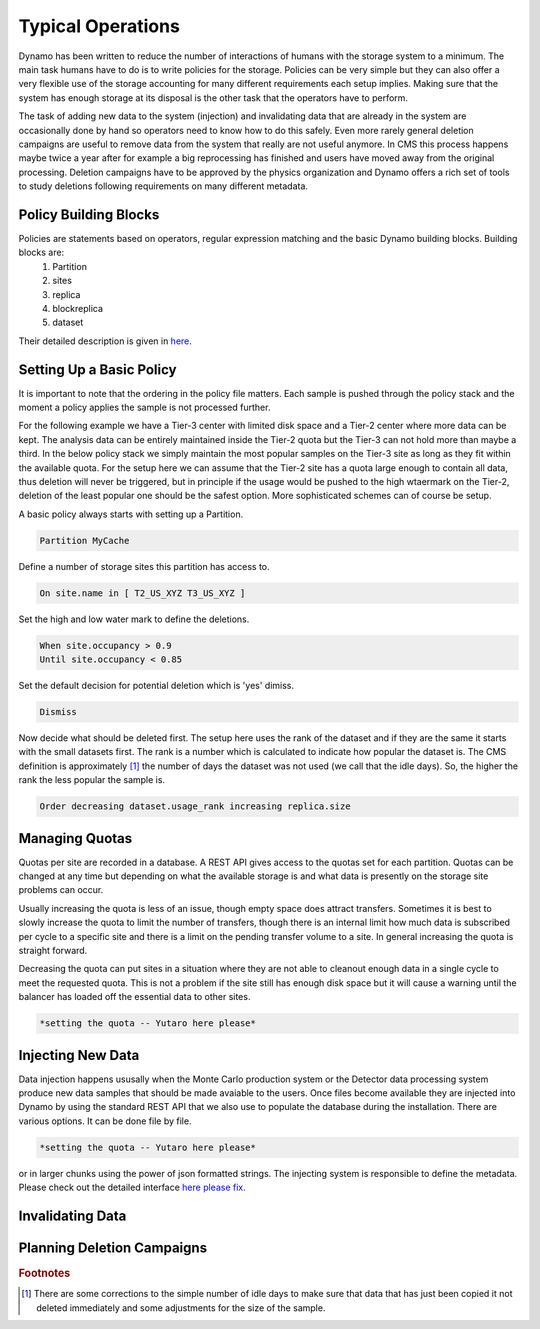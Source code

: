 Typical Operations
------------------

Dynamo has been written to reduce the number of interactions of humans with the storage system to a minimum. The main task humans have to do is to write policies for the storage. Policies can be very simple but they can also offer a very flexible use of the storage accounting for many different requirements each setup implies. Making sure that the system has enough storage at its disposal is the other task that the operators have to perform.

The task of adding new data to the system (injection) and invalidating data that are already in the system are occasionally done by hand so operators need to know how to do this safely. Even more rarely general deletion campaigns are useful to remove data from the system that really are not useful anymore. In CMS this process happens maybe twice a year after for example a big reprocessing has finished and users have moved away from the original processing. Deletion campaigns have to be approved by the physics organization and Dynamo offers a rich set of tools to study deletions following requirements on many different metadata.


Policy Building Blocks
......................

Policies are statements based on operators, regular expression matching and the basic Dynamo building blocks. Building blocks are:
 1. Partition
 2. sites
 3. replica
 4. blockreplica
 5. dataset

Their detailed description is given in `here <https://github.com/SmartDataProjects/dynamo/blob/master/lib/policy/variables.py>`_.


Setting Up a Basic Policy
.........................

It is important to note that the ordering in the policy file matters. Each sample is pushed through the policy stack and the moment a policy applies the sample is not processed further.

For the following example we have a Tier-3 center with limited disk space and a Tier-2 center where more data can be kept. The analysis data can be entirely maintained inside the Tier-2 quota but the Tier-3 can not hold more than maybe a third. In the below policy stack we simply maintain the most popular samples on the Tier-3 site as long as they fit within the available quota. For the setup here we can assume that the Tier-2 site has a quota large enough to contain all data, thus deletion will never be triggered, but in principle if the usage would be pushed to the high wtaermark on the Tier-2, deletion of the least popular one should be the safest option. More sophisticated schemes can of course be setup.

A basic policy always starts with setting up a Partition.

.. code-block:: c

   Partition MyCache

Define a number of storage sites this partition has access to.

.. code-block:: c
   
   On site.name in [ T2_US_XYZ T3_US_XYZ ]

Set the high and low water mark to define the deletions.

.. code-block:: c
   
   When site.occupancy > 0.9
   Until site.occupancy < 0.85

Set the default decision for potential deletion which is 'yes' dimiss.

.. code-block:: c
   
   Dismiss

Now decide what should be deleted first. The setup here uses the rank of the dataset and if they are the same it starts with the small datasets first. The rank is a number which is calculated to indicate how popular the dataset is. The CMS definition is approximately [#]_ the number of days the dataset was not used (we call that the idle days). So, the higher the rank the less popular the sample is.

.. code-block:: c
  
   Order decreasing dataset.usage_rank increasing replica.size
 
Managing Quotas
...............

Quotas per site are recorded in a database. A REST API gives access to the quotas set for each partition. Quotas can be changed at any time but depending on what the available storage is and what data is presently on the storage site problems can occur.

Usually increasing the quota is less of an issue, though empty space does attract transfers. Sometimes it is best to slowly increase the quota to limit the number of transfers, though there is an internal limit how much data is subscribed per cycle to a specific site and there is a limit on the pending transfer volume to a site. In general increasing the quota is straight forward.

Decreasing the quota can put sites in a situation where they are not able to cleanout enough data in a single cycle to meet the requested quota. This is not a problem if the site still has enough disk space but it will cause a warning until the balancer has loaded off the essential data to other sites.

.. code-block:: c
  
   *setting the quota -- Yutaro here please*


Injecting New Data
..................

Data injection happens ususally when the Monte Carlo production system or the Detector data processing system produce new data samples that should be made avaiable to the users. Once files become available they are injected into Dynamo by using the standard REST API that we also use to populate the database during the installation. There are various options. It can be done file by file.

.. code-block:: c
  
   *setting the quota -- Yutaro here please*

or in larger chunks using the power of json formatted strings. The injecting system is responsible to define the metadata. Please check out the detailed interface `here please fix <https://github.com/SmartDataProjects/dynamo>`_.



Invalidating Data
.................


Planning Deletion Campaigns
...........................

.. rubric:: Footnotes
.. [#] There are some corrections to the simple number of idle days to make sure that data that has just been copied it not deleted immediately and some adjustments for the size of the sample.
